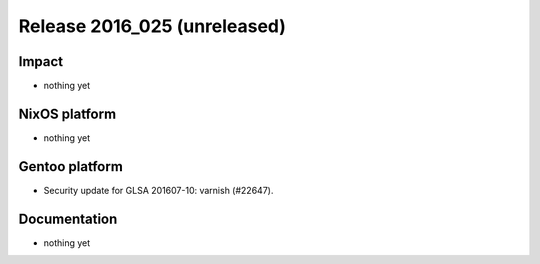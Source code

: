 .. XXX update on release :Publish Date: YYYY-MM-DD

Release 2016_025 (unreleased)
-----------------------------

Impact
^^^^^^

* nothing yet


NixOS platform
^^^^^^^^^^^^^^

* nothing yet


Gentoo platform
^^^^^^^^^^^^^^^

* Security update for GLSA 201607-10: varnish (#22647).


Documentation
^^^^^^^^^^^^^

* nothing yet


.. vim: set spell spelllang=en:
